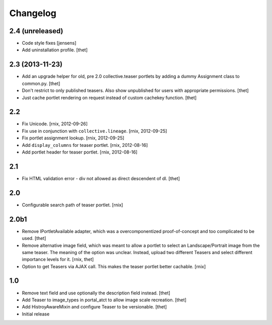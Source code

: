 
Changelog
=========

2.4 (unreleased)
----------------

- Code style fixes
  [jensens]

- Add uninstallation profile.
  [thet]


2.3 (2013-11-23)
----------------

- Add an upgrade helper for old, pre 2.0 collective.teaser portlets by adding
  a dummy Assignment class to common.py.
  [thet]

- Don't restrict to only published teasers. Also show unpublished for users
  with appropriate permissions.
  [thet]

- Just cache portlet rendering on request instead of custom cachekey function.
  [thet]

2.2
---

- Fix Unicode.
  [rnix, 2012-09-26]

- Fix use in conjunction with ``collective.lineage``.
  [rnix, 2012-09-25]

- Fix portlet assignment lookup.
  [rnix, 2012-09-25]

- Add ``display_columns`` for teaser portlet.
  [rnix, 2012-08-16]

- Add portlet header for teaser portlet.
  [rnix, 2012-08-16]

2.1
---

- Fix HTML validation error - div not allowed as direct descendent of dl.
  [thet]


2.0
---

- Configurable search path of teaser portlet.
  [rnix]


2.0b1
-----

- Remove IPortletAvailable adapter, which was a overcomponentized
  proof-of-concept and too complicated to be used.
  [thet]

- Remove alternative image field, which was meant to allow a portlet to select
  an Landscape/Portrait image from the same teaser. The meaning of the option
  was unclear. Instead, upload two different Teasers and select different
  importance levels for it.
  [rnix, thet]

- Option to get Teasers via AJAX call. This makes the teaser portlet better
  cachable.
  [rnix]


1.0
---

- Remove text field and use optionally the description field instead.
  [thet]

- Add Teaser to image_types in portal_atct to allow image scale recreation.
  [thet]

- Add HistroyAwareMixin and configure Teaser to be versionable.
  [thet]

- Initial release
